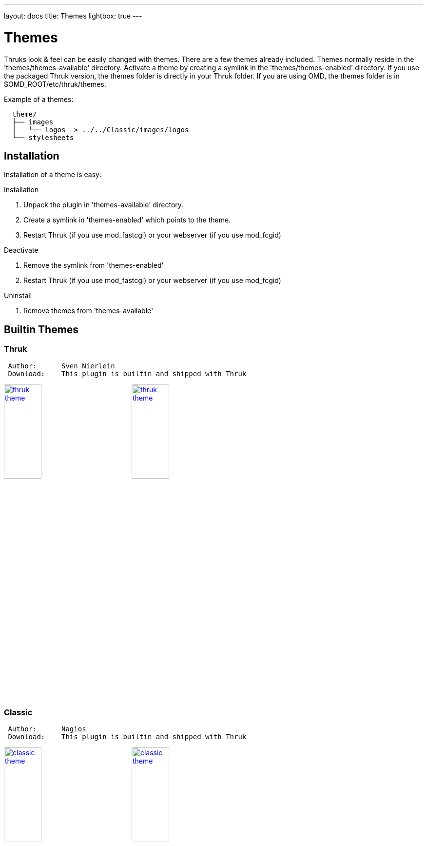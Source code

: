 ---
layout: docs
title: Themes
lightbox: true
---

Themes
======

Thruks look & feel can be easily changed with themes. There are a few
themes already included. Themes normally reside in the
'themes/themes-available' directory. Activate a theme by creating a symlink
in the 'themes/themes-enabled' directory. If you use the packaged Thruk
version, the themes folder is directly in your Thruk folder. If you are using
OMD, the themes folder is in $OMD_ROOT/etc/thruk/themes.

Example of a themes:
----
  theme/
  ├── images
  │   └── logos -> ../../Classic/images/logos
  └── stylesheets
----


Installation
------------
Installation of a theme is easy:

.Installation
. Unpack the plugin in 'themes-available' directory.
. Create a symlink in 'themes-enabled' which points to the theme.
. Restart Thruk (if you use mod_fastcgi) or your webserver (if you use mod_fcgid)

.Deactivate
. Remove the symlink from 'themes-enabled'
. Restart Thruk (if you use mod_fastcgi) or your webserver (if you use mod_fcgid)

.Uninstall
. Remove themes from 'themes-available'





Builtin Themes
---------------


Thruk
~~~~~

----
 Author:      Sven Nierlein
 Download:    This plugin is builtin and shipped with Thruk
----

++++
<a title="thruk theme" rel="lightbox[plugins]" href="themes/thruk1.png"><img src="themes/thruk1.png" alt="thruk theme" width="30%" height="30%" /></a>
<a title="thruk theme" rel="lightbox[plugins]" href="themes/thruk2.png"><img src="themes/thruk2.png" alt="thruk theme" width="30%" height="30%" /></a>
<br style="clear: both;">
++++



Classic
~~~~~~~

----
 Author:      Nagios
 Download:    This plugin is builtin and shipped with Thruk
----

++++
<a title="classic theme" rel="lightbox[plugins]" href="themes/classic1.png"><img src="themes/classic1.png" alt="classic theme" width="30%" height="30%" /></a>
<a title="classic theme" rel="lightbox[plugins]" href="themes/classic2.png"><img src="themes/classic2.png" alt="classic theme" width="30%" height="30%" /></a>
<br style="clear: both;">
++++



Exfoliation
~~~~~~~~~~~

----
 Author:      Matt Wall
 Download:    This plugin is builtin and shipped with Thruk
----

++++
<a title="exfoliation theme" rel="lightbox[plugins]" href="themes/exfoliation1.png"><img src="themes/exfoliation1.png" alt="exfoliation theme" width="30%" height="30%" /></a>
<a title="exfoliation theme" rel="lightbox[plugins]" href="themes/exfoliation2.png"><img src="themes/exfoliation2.png" alt="exfoliation theme" width="30%" height="30%" /></a>
<br style="clear: both;">
++++



Neat
~~~~

----
 Author:      Unknown
 Download:    This plugin is builtin and shipped with Thruk
----

++++
<a title="neat theme" rel="lightbox[plugins]" href="themes/neat1.png"><img src="themes/neat1.png" alt="neat theme" width="30%" height="30%" /></a>
<a title="neat theme" rel="lightbox[plugins]" href="themes/neat2.png"><img src="themes/neat2.png" alt="neat theme" width="30%" height="30%" /></a>
<br style="clear: both;">
++++



Nuvola
~~~~~~

----
 Author:      Unknown
 Download:    This plugin is builtin and shipped with Thruk
----

++++
<a title="nuvola theme" rel="lightbox[plugins]" href="themes/nuvola1.png"><img src="themes/nuvola1.png" alt="nuvola theme" width="30%" height="30%" /></a>
<a title="nuvola theme" rel="lightbox[plugins]" href="themes/nuvola2.png"><img src="themes/nuvola2.png" alt="nuvola theme" width="30%" height="30%" /></a>
<br style="clear: both;">
++++


Vautour
~~~~~~~

----
 Author:      Unknown
 Download:    This plugin is builtin and shipped with Thruk
----

++++
<a title="vautour theme" rel="lightbox[plugins]" href="themes/vautour1.png"><img src="themes/vautour1.png" alt="vautour theme" width="30%" height="30%" /></a>
<a title="vautour theme" rel="lightbox[plugins]" href="themes/vautour2.png"><img src="themes/vautour2.png" alt="vautour theme" width="30%" height="30%" /></a>
<br style="clear: both;">
++++



Wakizashi
~~~~~~~~~

----
 Author:      Jean Gabes
 Download:    This plugin is builtin and shipped with Thruk
----

++++
<a title="wakizashi theme" rel="lightbox[plugins]" href="themes/wakizashi1.png"><img src="themes/wakizashi1.png" alt="wakizashi theme" width="30%" height="30%" /></a>
<a title="wakizashi theme" rel="lightbox[plugins]" href="themes/wakizashi2.png"><img src="themes/wakizashi2.png" alt="wakizashi theme" width="30%" height="30%" /></a>
<br style="clear: both;">
++++





Write your own themes
----------------------

The directory structure of a theme contains just a few folders and you
don't need all of them for every theme.

TIP: Let me know if you want to get your theme listed here.

----
  theme/
  ├── images
  │   └── logos -> ../../Classic/images/logos
  └── stylesheets
----

.Structure
* 'images' containts all images needed by this theme. Make sure you
  have at least the basic images.
* 'logos' contains all logos, should be a symlink to your logos folder
  unless you have special logos in this theme.
* 'stylesheets' contain your css files.

TIP: Easiest way would be to copy an existing theme and change it to your
needs.


